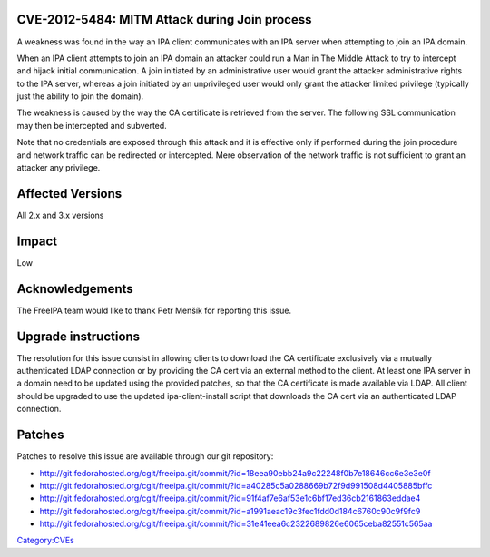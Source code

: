 

CVE-2012-5484: MITM Attack during Join process
----------------------------------------------

A weakness was found in the way an IPA client communicates with an IPA
server when attempting to join an IPA domain.

When an IPA client attempts to join an IPA domain an attacker could run
a Man in The Middle Attack to try to intercept and hijack initial
communication. A join initiated by an administrative user would grant
the attacker administrative rights to the IPA server, whereas a join
initiated by an unprivileged user would only grant the attacker limited
privilege (typically just the ability to join the domain).

The weakness is caused by the way the CA certificate is retrieved from
the server. The following SSL communication may then be intercepted and
subverted.

Note that no credentials are exposed through this attack and it is
effective only if performed during the join procedure and network
traffic can be redirected or intercepted. Mere observation of the
network traffic is not sufficient to grant an attacker any privilege.



Affected Versions
-----------------

All 2.x and 3.x versions

Impact
------

Low

Acknowledgements
----------------

The FreeIPA team would like to thank Petr Menšík for reporting this
issue.



Upgrade instructions
--------------------

The resolution for this issue consist in allowing clients to download
the CA certificate exclusively via a mutually authenticated LDAP
connection or by providing the CA cert via an external method to the
client. At least one IPA server in a domain need to be updated using the
provided patches, so that the CA certificate is made available via LDAP.
All client should be upgraded to use the updated ipa-client-install
script that downloads the CA cert via an authenticated LDAP connection.

Patches
-------

Patches to resolve this issue are available through our git repository:

-  http://git.fedorahosted.org/cgit/freeipa.git/commit/?id=18eea90ebb24a9c22248f0b7e18646cc6e3e3e0f
-  http://git.fedorahosted.org/cgit/freeipa.git/commit/?id=a40285c5a0288669b72f9d991508d4405885bffc
-  http://git.fedorahosted.org/cgit/freeipa.git/commit/?id=91f4af7e6af53e1c6bf17ed36cb2161863eddae4
-  http://git.fedorahosted.org/cgit/freeipa.git/commit/?id=a1991aeac19c3fec1fdd0d184c6760c90c9f9fc9
-  http://git.fedorahosted.org/cgit/freeipa.git/commit/?id=31e41eea6c2322689826e6065ceba82551c565aa

`Category:CVEs <Category:CVEs>`__

